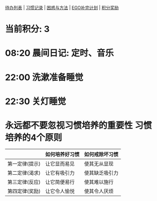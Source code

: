 
[[elisp:(ego-base-gknows-open "TodoList")][待办列表]] | [[elisp:(ego-base-gknows-open "习惯记录")][习惯记录]] | [[elisp:(ego-base-gknows-open "困惑与方法")][困惑与方法]] | [[elisp:(ego-base1o补完计划")][EGO补完计划]] | [[elisp:(ego-base-gknows-open "积分奖励制")][积分奖励]]

* 当前积分: 3
* 08:20 晨间日记: 定时、音乐
* 22:00 洗漱准备睡觉
* 22:30 关灯睡觉

* 永远都不要忽视习惯培养的重要性 习惯培养的4个原则

|                | 如何培养好习惯 | 如何戒除坏习惯 |
|----------------+----------------+----------------|
| 第一定律(提示) | 让它显而易见   | 使其无从显现   |
| 第二定律(渴求) | 让它有吸引力   | 使其缺乏吸引力 |
| 第三定律(反应) | 让它简便易行   | 使其难以施行   |
| 第四定律(奖励) | 让它令人愉悦   | 使其令人厌烦   |
